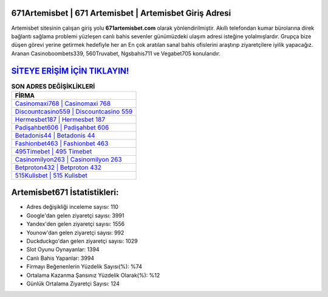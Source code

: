 ﻿671Artemisbet | 671 Artemisbet | Artemisbet Giriş Adresi
===================================

.. image:: images/artemisbet-giris.jpg
   :width: 600
   
Artemisbet sitesinin çalışan giriş yolu **671artemisbet.com** olarak yönlendirilmiştir. Akıllı telefondan kumar bürolarına direk bağlantı sağlama problemi yüzleşen canlı bahis sevenler günümüzdeki ulaşım adresi isteğine yolalmışlardır. Grupça bize düşen görevi yerine getirmek hedefiyle her an En çok aratılan sanal bahis ofislerini araştırıp ziyaretçilere iyilik yapacağız. Aranan Casinoboombets339, 560Truvabet, Ngsbahis711 ve Vegabet705 konularıdır.

`SİTEYE ERİŞİM İÇİN TIKLAYIN! <https://uclck.me/gonow>`_
==============

.. list-table:: **SON ADRES DEĞİŞİKLİKLERİ**
   :widths: 100
   :header-rows: 1

   * - FİRMA
   * - `Casinomaxi768 | Casinomaxi 768 <casinomaxi768-casinomaxi-768-casinomaxi-giris-adresi.html>`_
   * - `Discountcasino559 | Discountcasino 559 <discountcasino559-discountcasino-559-discountcasino-giris-adresi.html>`_
   * - `Hermesbet187 | Hermesbet 187 <hermesbet187-hermesbet-187-hermesbet-giris-adresi.html>`_	 
   * - `Padişahbet606 | Padişahbet 606 <padisahbet606-padisahbet-606-padisahbet-giris-adresi.html>`_	 
   * - `Betadonis44 | Betadonis 44 <betadonis44-betadonis-44-betadonis-giris-adresi.html>`_ 
   * - `Fashionbet463 | Fashionbet 463 <fashionbet463-fashionbet-463-fashionbet-giris-adresi.html>`_
   * - `495Timebet | 495 Timebet <495timebet-495-timebet-timebet-giris-adresi.html>`_	 
   * - `Casinomilyon263 | Casinomilyon 263 <casinomilyon263-casinomilyon-263-casinomilyon-giris-adresi.html>`_
   * - `Betproton432 | Betproton 432 <betproton432-betproton-432-betproton-giris-adresi.html>`_
   * - `515Kulisbet | 515 Kulisbet <515kulisbet-515-kulisbet-kulisbet-giris-adresi.html>`_
	 
Artemisbet671 İstatistikleri:
===================================	 
* Adres değişikliği inceleme sayısı: 110
* Google'dan gelen ziyaretçi sayısı: 3991
* Yandex'den gelen ziyaretçi sayısı: 1556
* Younow'dan gelen ziyaretçi sayısı: 992
* Duckduckgo'dan gelen ziyaretçi sayısı: 1029
* Slot Oyunu Oynayanlar: 1394
* Canlı Bahis Yapanlar: 3994
* Firmayı Beğenenlerin Yüzdelik Sayısı(%): %74
* Ortalama Kazanma Şansınız Yüzdelik Olarak(%): %12
* Günlük Ortalama Ziyaretçi Sayısı: 124
